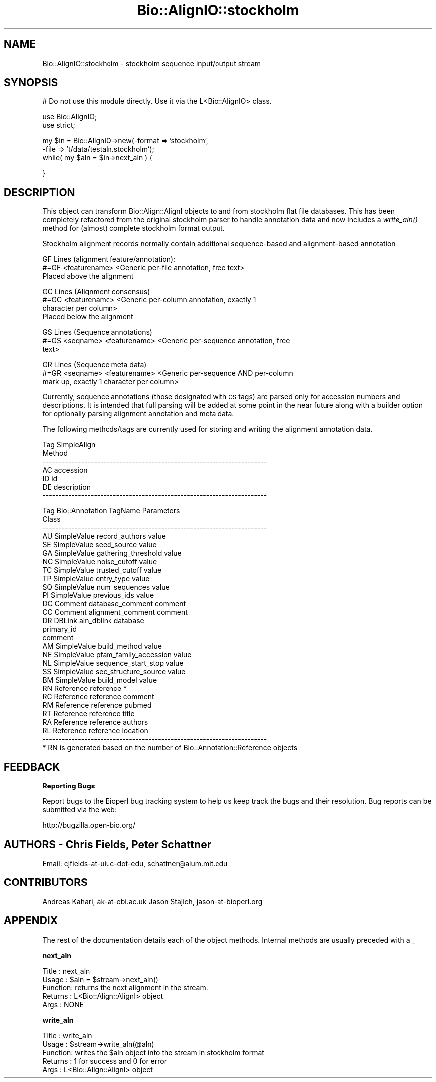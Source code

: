 .\" Automatically generated by Pod::Man v1.37, Pod::Parser v1.32
.\"
.\" Standard preamble:
.\" ========================================================================
.de Sh \" Subsection heading
.br
.if t .Sp
.ne 5
.PP
\fB\\$1\fR
.PP
..
.de Sp \" Vertical space (when we can't use .PP)
.if t .sp .5v
.if n .sp
..
.de Vb \" Begin verbatim text
.ft CW
.nf
.ne \\$1
..
.de Ve \" End verbatim text
.ft R
.fi
..
.\" Set up some character translations and predefined strings.  \*(-- will
.\" give an unbreakable dash, \*(PI will give pi, \*(L" will give a left
.\" double quote, and \*(R" will give a right double quote.  | will give a
.\" real vertical bar.  \*(C+ will give a nicer C++.  Capital omega is used to
.\" do unbreakable dashes and therefore won't be available.  \*(C` and \*(C'
.\" expand to `' in nroff, nothing in troff, for use with C<>.
.tr \(*W-|\(bv\*(Tr
.ds C+ C\v'-.1v'\h'-1p'\s-2+\h'-1p'+\s0\v'.1v'\h'-1p'
.ie n \{\
.    ds -- \(*W-
.    ds PI pi
.    if (\n(.H=4u)&(1m=24u) .ds -- \(*W\h'-12u'\(*W\h'-12u'-\" diablo 10 pitch
.    if (\n(.H=4u)&(1m=20u) .ds -- \(*W\h'-12u'\(*W\h'-8u'-\"  diablo 12 pitch
.    ds L" ""
.    ds R" ""
.    ds C` ""
.    ds C' ""
'br\}
.el\{\
.    ds -- \|\(em\|
.    ds PI \(*p
.    ds L" ``
.    ds R" ''
'br\}
.\"
.\" If the F register is turned on, we'll generate index entries on stderr for
.\" titles (.TH), headers (.SH), subsections (.Sh), items (.Ip), and index
.\" entries marked with X<> in POD.  Of course, you'll have to process the
.\" output yourself in some meaningful fashion.
.if \nF \{\
.    de IX
.    tm Index:\\$1\t\\n%\t"\\$2"
..
.    nr % 0
.    rr F
.\}
.\"
.\" For nroff, turn off justification.  Always turn off hyphenation; it makes
.\" way too many mistakes in technical documents.
.hy 0
.if n .na
.\"
.\" Accent mark definitions (@(#)ms.acc 1.5 88/02/08 SMI; from UCB 4.2).
.\" Fear.  Run.  Save yourself.  No user-serviceable parts.
.    \" fudge factors for nroff and troff
.if n \{\
.    ds #H 0
.    ds #V .8m
.    ds #F .3m
.    ds #[ \f1
.    ds #] \fP
.\}
.if t \{\
.    ds #H ((1u-(\\\\n(.fu%2u))*.13m)
.    ds #V .6m
.    ds #F 0
.    ds #[ \&
.    ds #] \&
.\}
.    \" simple accents for nroff and troff
.if n \{\
.    ds ' \&
.    ds ` \&
.    ds ^ \&
.    ds , \&
.    ds ~ ~
.    ds /
.\}
.if t \{\
.    ds ' \\k:\h'-(\\n(.wu*8/10-\*(#H)'\'\h"|\\n:u"
.    ds ` \\k:\h'-(\\n(.wu*8/10-\*(#H)'\`\h'|\\n:u'
.    ds ^ \\k:\h'-(\\n(.wu*10/11-\*(#H)'^\h'|\\n:u'
.    ds , \\k:\h'-(\\n(.wu*8/10)',\h'|\\n:u'
.    ds ~ \\k:\h'-(\\n(.wu-\*(#H-.1m)'~\h'|\\n:u'
.    ds / \\k:\h'-(\\n(.wu*8/10-\*(#H)'\z\(sl\h'|\\n:u'
.\}
.    \" troff and (daisy-wheel) nroff accents
.ds : \\k:\h'-(\\n(.wu*8/10-\*(#H+.1m+\*(#F)'\v'-\*(#V'\z.\h'.2m+\*(#F'.\h'|\\n:u'\v'\*(#V'
.ds 8 \h'\*(#H'\(*b\h'-\*(#H'
.ds o \\k:\h'-(\\n(.wu+\w'\(de'u-\*(#H)/2u'\v'-.3n'\*(#[\z\(de\v'.3n'\h'|\\n:u'\*(#]
.ds d- \h'\*(#H'\(pd\h'-\w'~'u'\v'-.25m'\f2\(hy\fP\v'.25m'\h'-\*(#H'
.ds D- D\\k:\h'-\w'D'u'\v'-.11m'\z\(hy\v'.11m'\h'|\\n:u'
.ds th \*(#[\v'.3m'\s+1I\s-1\v'-.3m'\h'-(\w'I'u*2/3)'\s-1o\s+1\*(#]
.ds Th \*(#[\s+2I\s-2\h'-\w'I'u*3/5'\v'-.3m'o\v'.3m'\*(#]
.ds ae a\h'-(\w'a'u*4/10)'e
.ds Ae A\h'-(\w'A'u*4/10)'E
.    \" corrections for vroff
.if v .ds ~ \\k:\h'-(\\n(.wu*9/10-\*(#H)'\s-2\u~\d\s+2\h'|\\n:u'
.if v .ds ^ \\k:\h'-(\\n(.wu*10/11-\*(#H)'\v'-.4m'^\v'.4m'\h'|\\n:u'
.    \" for low resolution devices (crt and lpr)
.if \n(.H>23 .if \n(.V>19 \
\{\
.    ds : e
.    ds 8 ss
.    ds o a
.    ds d- d\h'-1'\(ga
.    ds D- D\h'-1'\(hy
.    ds th \o'bp'
.    ds Th \o'LP'
.    ds ae ae
.    ds Ae AE
.\}
.rm #[ #] #H #V #F C
.\" ========================================================================
.\"
.IX Title "Bio::AlignIO::stockholm 3"
.TH Bio::AlignIO::stockholm 3 "2008-07-07" "perl v5.8.8" "User Contributed Perl Documentation"
.SH "NAME"
Bio::AlignIO::stockholm \- stockholm sequence input/output stream
.SH "SYNOPSIS"
.IX Header "SYNOPSIS"
.Vb 1
\&  # Do not use this module directly.  Use it via the L<Bio::AlignIO> class.
.Ve
.PP
.Vb 2
\&  use Bio::AlignIO;
\&  use strict;
.Ve
.PP
.Vb 3
\&  my $in = Bio::AlignIO->new(-format => 'stockholm',
\&                             -file   => 't/data/testaln.stockholm');
\&  while( my $aln = $in->next_aln ) {
.Ve
.PP
.Vb 1
\&  }
.Ve
.SH "DESCRIPTION"
.IX Header "DESCRIPTION"
This object can transform Bio::Align::AlignI objects to and from
stockholm flat file databases.  This has been completely refactored
from the original stockholm parser to handle annotation data and now
includes a \fIwrite_aln()\fR method for (almost) complete stockholm
format output.
.PP
Stockholm alignment records normally contain additional sequence-based
and alignment-based annotation
.PP
.Vb 3
\&  GF Lines (alignment feature/annotation):
\&  #=GF <featurename> <Generic per-file annotation, free text>
\&  Placed above the alignment
.Ve
.PP
.Vb 4
\&  GC Lines (Alignment consensus)
\&  #=GC <featurename> <Generic per-column annotation, exactly 1
\&       character per column>
\&  Placed below the alignment
.Ve
.PP
.Vb 3
\&  GS Lines (Sequence annotations)
\&  #=GS <seqname> <featurename> <Generic per-sequence annotation, free
\&       text>
.Ve
.PP
.Vb 3
\&  GR Lines (Sequence meta data)
\&  #=GR <seqname> <featurename> <Generic per-sequence AND per-column
\&       mark up, exactly 1 character per column>
.Ve
.PP
Currently, sequence annotations (those designated with \s-1GS\s0 tags) are
parsed only for accession numbers and descriptions.  It is intended that
full parsing will be added at some point in the near future along with
a builder option for optionally parsing alignment annotation and meta data.
.PP
The following methods/tags are currently used for storing and writing
the alignment annotation data.
.PP
.Vb 7
\&    Tag        SimpleAlign
\&                 Method  
\&    ----------------------------------------------------------------------
\&     AC        accession  
\&     ID        id  
\&     DE        description
\&    ----------------------------------------------------------------------
.Ve
.PP
.Vb 29
\&    Tag        Bio::Annotation   TagName                    Parameters
\&               Class
\&    ----------------------------------------------------------------------
\&     AU        SimpleValue       record_authors             value
\&     SE        SimpleValue       seed_source                value
\&     GA        SimpleValue       gathering_threshold        value
\&     NC        SimpleValue       noise_cutoff               value
\&     TC        SimpleValue       trusted_cutoff             value
\&     TP        SimpleValue       entry_type                 value
\&     SQ        SimpleValue       num_sequences              value
\&     PI        SimpleValue       previous_ids               value
\&     DC        Comment           database_comment           comment
\&     CC        Comment           alignment_comment          comment
\&     DR        DBLink            aln_dblink                 database
\&                                                            primary_id
\&                                                            comment
\&     AM        SimpleValue       build_method               value
\&     NE        SimpleValue       pfam_family_accession      value
\&     NL        SimpleValue       sequence_start_stop        value
\&     SS        SimpleValue       sec_structure_source       value
\&     BM        SimpleValue       build_model                value
\&     RN        Reference         reference                  *
\&     RC        Reference         reference                  comment
\&     RM        Reference         reference                  pubmed
\&     RT        Reference         reference                  title
\&     RA        Reference         reference                  authors
\&     RL        Reference         reference                  location
\&    ----------------------------------------------------------------------
\&  * RN is generated based on the number of Bio::Annotation::Reference objects
.Ve
.SH "FEEDBACK"
.IX Header "FEEDBACK"
.Sh "Reporting Bugs"
.IX Subsection "Reporting Bugs"
Report bugs to the Bioperl bug tracking system to help us keep track
the bugs and their resolution.  Bug reports can be submitted via the
web:
.PP
.Vb 1
\&  http://bugzilla.open-bio.org/
.Ve
.SH "AUTHORS \- Chris Fields, Peter Schattner"
.IX Header "AUTHORS - Chris Fields, Peter Schattner"
Email: cjfields\-at\-uiuc\-dot\-edu, schattner@alum.mit.edu 
.SH "CONTRIBUTORS"
.IX Header "CONTRIBUTORS"
Andreas Kahari, ak\-at\-ebi.ac.uk
Jason Stajich, jason\-at\-bioperl.org
.SH "APPENDIX"
.IX Header "APPENDIX"
The rest of the documentation details each of the object
methods. Internal methods are usually preceded with a _
.Sh "next_aln"
.IX Subsection "next_aln"
.Vb 5
\& Title   : next_aln
\& Usage   : $aln = $stream->next_aln()
\& Function: returns the next alignment in the stream.
\& Returns : L<Bio::Align::AlignI> object
\& Args    : NONE
.Ve
.Sh "write_aln"
.IX Subsection "write_aln"
.Vb 5
\& Title   : write_aln
\& Usage   : $stream->write_aln(@aln)
\& Function: writes the $aln object into the stream in stockholm format
\& Returns : 1 for success and 0 for error
\& Args    : L<Bio::Align::AlignI> object
.Ve

